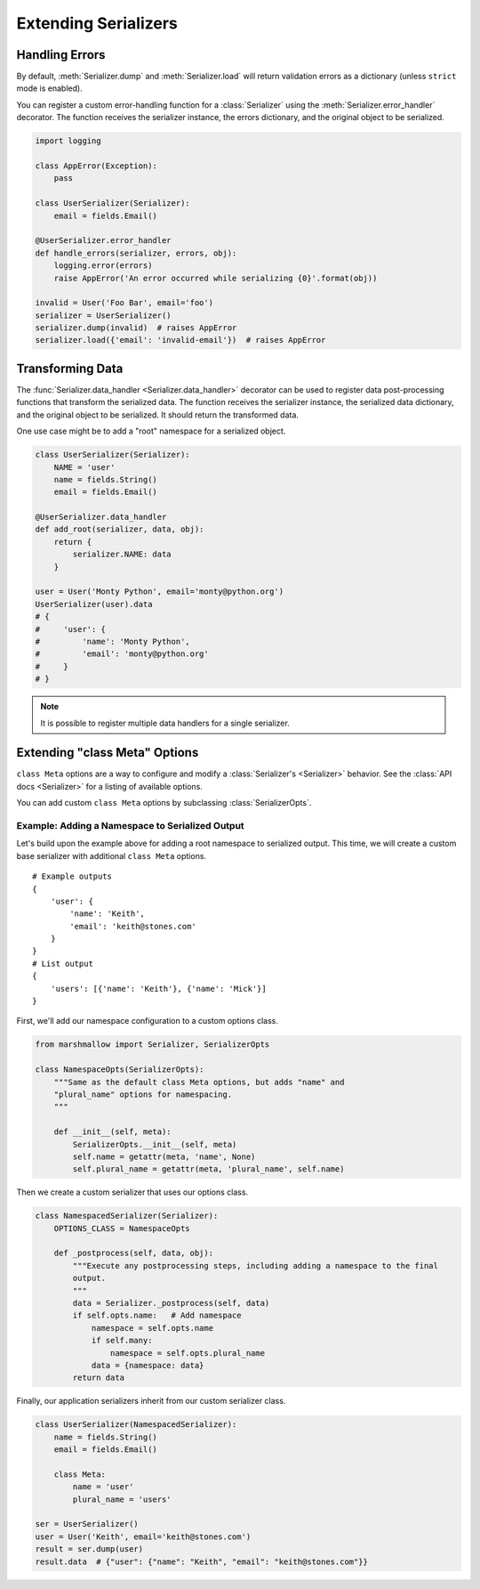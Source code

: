 .. _extending:
.. module:: marshmallow

Extending Serializers
=====================


Handling Errors
---------------

By default, :meth:`Serializer.dump` and :meth:`Serializer.load` will return validation errors as a dictionary (unless ``strict`` mode is enabled).

You can register a custom error-handling function for a :class:`Serializer` using the :meth:`Serializer.error_handler` decorator. The function receives the serializer instance, the errors dictionary, and the original object to be serialized.


.. code-block:: python

    import logging

    class AppError(Exception):
        pass

    class UserSerializer(Serializer):
        email = fields.Email()

    @UserSerializer.error_handler
    def handle_errors(serializer, errors, obj):
        logging.error(errors)
        raise AppError('An error occurred while serializing {0}'.format(obj))

    invalid = User('Foo Bar', email='foo')
    serializer = UserSerializer()
    serializer.dump(invalid)  # raises AppError
    serializer.load({'email': 'invalid-email'})  # raises AppError



Transforming Data
-----------------

The :func:`Serializer.data_handler <Serializer.data_handler>` decorator can be used to register data post-processing functions that transform the serialized data. The function receives the serializer instance, the serialized data dictionary, and the original object to be serialized. It should return the transformed data.

One use case might be to add a "root" namespace for a serialized object.

.. code-block:: python

    class UserSerializer(Serializer):
        NAME = 'user'
        name = fields.String()
        email = fields.Email()

    @UserSerializer.data_handler
    def add_root(serializer, data, obj):
        return {
            serializer.NAME: data
        }

    user = User('Monty Python', email='monty@python.org')
    UserSerializer(user).data
    # {
    #     'user': {
    #         'name': 'Monty Python',
    #         'email': 'monty@python.org'
    #     }
    # }

.. note::

    It is possible to register multiple data handlers for a single serializer.


Extending "class Meta" Options
--------------------------------

``class Meta`` options are a way to configure and modify a :class:`Serializer's <Serializer>` behavior. See the :class:`API docs <Serializer>` for a listing of available options.

You can add custom ``class Meta`` options by subclassing :class:`SerializerOpts`.

Example: Adding a Namespace to Serialized Output
++++++++++++++++++++++++++++++++++++++++++++++++

Let's build upon the example above for adding a root namespace to serialized output. This time, we will create a custom base serializer with additional ``class Meta`` options.

::

    # Example outputs
    {
        'user': {
            'name': 'Keith',
            'email': 'keith@stones.com'
        }
    }
    # List output
    {
        'users': [{'name': 'Keith'}, {'name': 'Mick'}]
    }


First, we'll add our namespace configuration to a custom options class.

.. code-block:: python

    from marshmallow import Serializer, SerializerOpts

    class NamespaceOpts(SerializerOpts):
        """Same as the default class Meta options, but adds "name" and
        "plural_name" options for namespacing.
        """

        def __init__(self, meta):
            SerializerOpts.__init__(self, meta)
            self.name = getattr(meta, 'name', None)
            self.plural_name = getattr(meta, 'plural_name', self.name)


Then we create a custom serializer that uses our options class.

.. code-block:: python


    class NamespacedSerializer(Serializer):
        OPTIONS_CLASS = NamespaceOpts

        def _postprocess(self, data, obj):
            """Execute any postprocessing steps, including adding a namespace to the final
            output.
            """
            data = Serializer._postprocess(self, data)
            if self.opts.name:   # Add namespace
                namespace = self.opts.name
                if self.many:
                    namespace = self.opts.plural_name
                data = {namespace: data}
            return data


Finally, our application serializers inherit from our custom serializer class.

.. code-block:: python

    class UserSerializer(NamespacedSerializer):
        name = fields.String()
        email = fields.Email()

        class Meta:
            name = 'user'
            plural_name = 'users'

    ser = UserSerializer()
    user = User('Keith', email='keith@stones.com')
    result = ser.dump(user)
    result.data  # {"user": {"name": "Keith", "email": "keith@stones.com"}}

